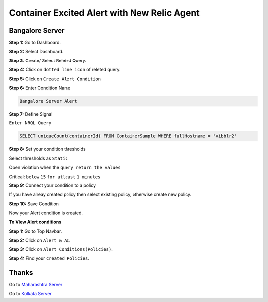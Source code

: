 Container Excited Alert with New Relic Agent
======================

**Bangalore Server**
---------
**Step 1:** Go to Dashboard.

**Step 2:** Select Dashboard.

**Step 3:** Create/ Select Releted Query.

**Step 4:** Click on ``dotted line icon`` of releted query.

**Step 5:** Click on ``Create Alert Condition``

**Step 6:** Enter Condition Name

.. code:: bash

    Bangalore Server Alert
    
**Step 7:** Define Signal

``Enter NRQL Query``

.. code:: bash

    SELECT uniqueCount(containerId) FROM ContainerSample WHERE fullHostname = 'vibblr2'
    
**Step 8:** Set your condition thresholds

Select thresholds as ``Static``

Open violation when the ``query return the values``

Critical: ``below`` ``15`` ``for atleast`` ``1 minutes``

**Step 9:** Connect your condition to a policy

If you have alreay created policy then select existing policy, otherwise create new policy.

**Step 10:** Save Condition

Now your Alert condition is created.


**To View Alert conditions**

**Step 1:** Go to Top Navbar.

**Step 2:** Click on ``Alert & AI``.

**Step 3:** Click on ``Alert Conditions(Policies)``.

**Step 4:** Find your ``created Policies``.

Thanks
-----

Go to `Maharashtra Server`_

Go to `Kolkata Server`_

.. _Maharashtra Server: https://github.com/RajatRTC/NRQL/blob/main/Alerts/Container/Container%20Excited%20Alert/Maharashtra.rst
.. _Kolkata Server: https://github.com/RajatRTC/NRQL/blob/main/Alerts/Container/Container%20Excited%20Alert/Kolkata.rst
